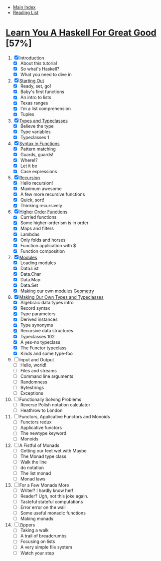 + [[../index.org][Main Index]]
+ [[./index.org][Reading List]] 

* [[http://learnyouahaskell.com/chapters][Learn You A Haskell For Great Good]] [57%]
1. [X] Introduction
   + [X] About this tutorial
   + [X] So what's Haskell?
   + [X] What you need to dive in
2. [X] [[./learn_you_a_haskell/starting_out.hs][Starting Out]]
   + [X] Ready, set, go!
   + [X] Baby's first functions
   + [X] An intro to lists
   + [X] Texas ranges
   + [X] I'm a list comprehension
   + [X] Tuples
3. [X] [[./learn_you_a_haskell/types_and_typeclasses.hs][Types and Typeclasses]]
   + [X] Believe the type
   + [X] Type variables
   + [X] Typeclasses 1
4. [X] [[./learn_you_a_haskell/syntax_in_functions.hs][Syntax in Functions]]
   + [X] Pattern matching
   + [X] Guards, guards!
   + [X] Where!?
   + [X] Let it be
   + [X] Case expressions
5. [X] [[./learn_you_a_haskell/recursion.hs][Recursion]]
   + [X] Hello recursion!
   + [X] Maximum awesome
   + [X] A few more recursive functions
   + [X] Quick, sort!
   + [X] Thinking recursively
6. [X] [[./learn_you_a_haskell/higher_order_functions.hs][Higher Order Functions]]
   + [X] Curried functions
   + [X] Some higher-orderism is in order
   + [X] Maps and filters
   + [X] Lambdas
   + [X] Only folds and horses
   + [X] Function application with $
   + [X] Function composition
7. [X] [[./learn_you_a_haskell/modules.hs][Modules]]
   + [X] Loading modules
   + [X] Data.List
   + [X] Data.Char
   + [X] Data.Map
   + [X] Data.Set
   + [X] Making our own modules
     [[./learn_you_a_haskell/Geometry.hs][Geometry]]
8. [X] [[./learn_you_a_haskell/own_types.hs][Making Our Own Types and Typeclasses]]
   + [X] Algebraic data types intro
   + [X] Record syntax
   + [X] Type parameters
   + [X] Derived instances
   + [X] Type synonyms
   + [X] Recursive data structures
   + [X] Typeclasses 102
   + [X] A yes-no typeclass
   + [X] The Functor typeclass
   + [X] Kinds and some type-foo
9. [ ] Input and Output
   + [ ] Hello, world!
   + [ ] Files and streams
   + [ ] Command line arguments
   + [ ] Randomness
   + [ ] Bytestrings
   + [ ] Exceptions
10. [ ] Functionally Solving Problems
    + [ ] Reverse Polish notation calculator
    + [ ] Heathrow to London
11. [ ] Functors, Applicative Functors and Monoids
    + [ ] Functors redux
    + [ ] Applicative functors
    + [ ] The newtype keyword
    + [ ] Monoids
12. [ ] A Fistful of Monads
    + [ ] Getting our feet wet with Maybe
    + [ ] The Monad type class
    + [ ] Walk the line
    + [ ] do notation
    + [ ] The list monad
    + [ ] Monad laws
13. [ ] For a Few Monads More
    + [ ] Writer? I hardly know her!
    + [ ] Reader? Ugh, not this joke again.
    + [ ] Tasteful stateful computations
    + [ ] Error error on the wall
    + [ ] Some useful monadic functions
    + [ ] Making monads
14. [ ] Zippers
    + [ ] Taking a walk
    + [ ] A trail of breadcrumbs
    + [ ] Focusing on lists
    + [ ] A very simple file system
    + [ ] Watch your step
